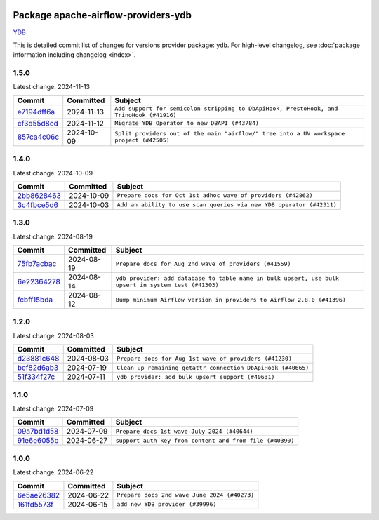 
 .. Licensed to the Apache Software Foundation (ASF) under one
    or more contributor license agreements.  See the NOTICE file
    distributed with this work for additional information
    regarding copyright ownership.  The ASF licenses this file
    to you under the Apache License, Version 2.0 (the
    "License"); you may not use this file except in compliance
    with the License.  You may obtain a copy of the License at

 ..   http://www.apache.org/licenses/LICENSE-2.0

 .. Unless required by applicable law or agreed to in writing,
    software distributed under the License is distributed on an
    "AS IS" BASIS, WITHOUT WARRANTIES OR CONDITIONS OF ANY
    KIND, either express or implied.  See the License for the
    specific language governing permissions and limitations
    under the License.

 .. NOTE! THIS FILE IS AUTOMATICALLY GENERATED AND WILL BE
    OVERWRITTEN WHEN PREPARING PACKAGES.

 .. IF YOU WANT TO MODIFY THIS FILE, YOU SHOULD MODIFY THE TEMPLATE
    `PROVIDER_COMMITS_TEMPLATE.rst.jinja2` IN the `dev/breeze/src/airflow_breeze/templates` DIRECTORY

 .. THE REMAINDER OF THE FILE IS AUTOMATICALLY GENERATED. IT WILL BE OVERWRITTEN AT RELEASE TIME!

Package apache-airflow-providers-ydb
------------------------------------------------------

`YDB <https://ydb.tech/>`__


This is detailed commit list of changes for versions provider package: ``ydb``.
For high-level changelog, see :doc:`package information including changelog <index>`.



1.5.0
.....

Latest change: 2024-11-13

=================================================================================================  ===========  ========================================================================================
Commit                                                                                             Committed    Subject
=================================================================================================  ===========  ========================================================================================
`e7194dff6a <https://github.com/apache/airflow/commit/e7194dff6a816bf3a721cbf579ceac19c11cd111>`_  2024-11-13   ``Add support for semicolon stripping to DbApiHook, PrestoHook, and TrinoHook (#41916)``
`cf3d55d8ed <https://github.com/apache/airflow/commit/cf3d55d8ed7524cd073b8d7ce3c2d8fd57043348>`_  2024-11-12   ``Migrate YDB Operator to new DBAPI (#43784)``
`857ca4c06c <https://github.com/apache/airflow/commit/857ca4c06c9008593674cabdd28d3c30e3e7f97b>`_  2024-10-09   ``Split providers out of the main "airflow/" tree into a UV workspace project (#42505)``
=================================================================================================  ===========  ========================================================================================

1.4.0
.....

Latest change: 2024-10-09

=================================================================================================  ===========  ====================================================================
Commit                                                                                             Committed    Subject
=================================================================================================  ===========  ====================================================================
`2bb8628463 <https://github.com/apache/airflow/commit/2bb862846358d1c5a59b354adb39bc68d5aeae5e>`_  2024-10-09   ``Prepare docs for Oct 1st adhoc wave of providers (#42862)``
`3c4fbce5d6 <https://github.com/apache/airflow/commit/3c4fbce5d621e1e701a9a8574e50844821de37d4>`_  2024-10-03   ``Add an ability to use scan queries via new YDB operator (#42311)``
=================================================================================================  ===========  ====================================================================

1.3.0
.....

Latest change: 2024-08-19

=================================================================================================  ===========  ====================================================================================================
Commit                                                                                             Committed    Subject
=================================================================================================  ===========  ====================================================================================================
`75fb7acbac <https://github.com/apache/airflow/commit/75fb7acbaca09a040067f0a5a37637ff44eb9e14>`_  2024-08-19   ``Prepare docs for Aug 2nd wave of providers (#41559)``
`6e22364278 <https://github.com/apache/airflow/commit/6e223642780799e7b726eff6e307f2d270b9c689>`_  2024-08-14   ``ydb provider: add database to table name in bulk upsert, use bulk upsert in system test (#41303)``
`fcbff15bda <https://github.com/apache/airflow/commit/fcbff15bda151f70db0ca13fdde015bace5527c4>`_  2024-08-12   ``Bump minimum Airflow version in providers to Airflow 2.8.0 (#41396)``
=================================================================================================  ===========  ====================================================================================================

1.2.0
.....

Latest change: 2024-08-03

=================================================================================================  ===========  ============================================================
Commit                                                                                             Committed    Subject
=================================================================================================  ===========  ============================================================
`d23881c648 <https://github.com/apache/airflow/commit/d23881c6489916113921dcedf85077441b44aaf3>`_  2024-08-03   ``Prepare docs for Aug 1st wave of providers (#41230)``
`bef82d6ab3 <https://github.com/apache/airflow/commit/bef82d6ab38d627dc1b42981c90b9f8d36852f4c>`_  2024-07-19   ``Clean up remaining getattr connection DbApiHook (#40665)``
`51f334f27c <https://github.com/apache/airflow/commit/51f334f27c4f4ce1e4e2d347955033e170c25716>`_  2024-07-11   ``ydb provider: add bulk upsert support (#40631)``
=================================================================================================  ===========  ============================================================

1.1.0
.....

Latest change: 2024-07-09

=================================================================================================  ===========  ========================================================
Commit                                                                                             Committed    Subject
=================================================================================================  ===========  ========================================================
`09a7bd1d58 <https://github.com/apache/airflow/commit/09a7bd1d585d2d306dd30435689f22b614fe0abf>`_  2024-07-09   ``Prepare docs 1st wave July 2024 (#40644)``
`91e6e6055b <https://github.com/apache/airflow/commit/91e6e6055b3241aae7e1593bd9b855682c733e7d>`_  2024-06-27   ``support auth key from content and from file (#40390)``
=================================================================================================  ===========  ========================================================

1.0.0
.....

Latest change: 2024-06-22

=================================================================================================  ===========  ============================================
Commit                                                                                             Committed    Subject
=================================================================================================  ===========  ============================================
`6e5ae26382 <https://github.com/apache/airflow/commit/6e5ae26382b328e88907e8301d4b2352ef8524c5>`_  2024-06-22   ``Prepare docs 2nd wave June 2024 (#40273)``
`161fd5573f <https://github.com/apache/airflow/commit/161fd5573fd9e52b270359fb794b3dfeee7d701c>`_  2024-06-15   ``add new YDB provider (#39996)``
=================================================================================================  ===========  ============================================
